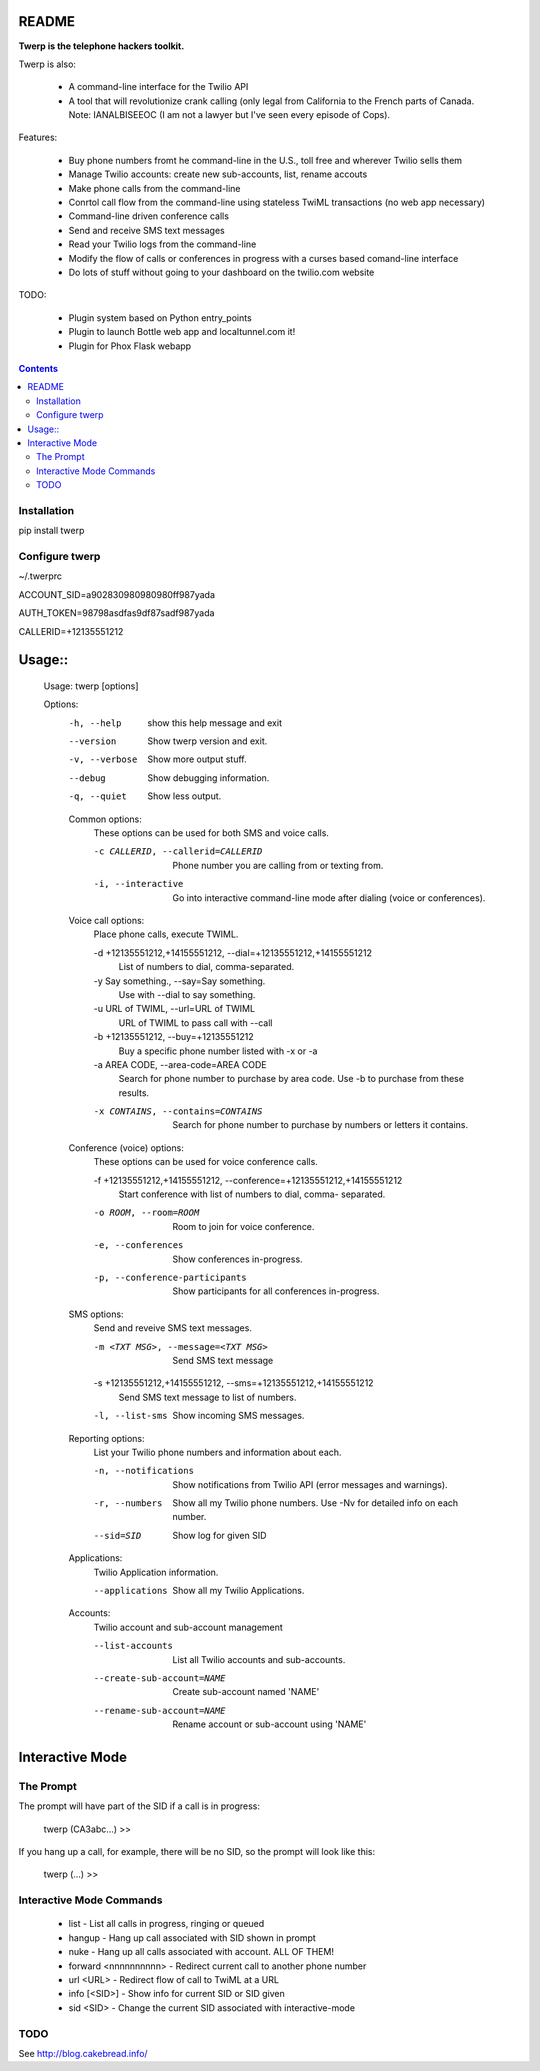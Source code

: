 README
======

**Twerp is the telephone hackers toolkit.**

Twerp is also:

 * A command-line interface for the Twilio API

 * A tool that will revolutionize crank calling (only legal from California to the French parts of Canada. Note: IANALBISEEOC (I am not a lawyer but I've seen every episode of Cops).

Features:

 * Buy phone numbers fromt he command-line in the U.S., toll free and wherever Twilio sells them
 * Manage Twilio accounts: create new sub-accounts, list, rename accouts
 * Make phone calls from the command-line 
 * Conrtol call flow from the command-line using stateless TwiML transactions (no web app necessary)
 * Command-line driven conference calls
 * Send and receive SMS text messages
 * Read your Twilio logs from the command-line
 * Modify the flow of calls or conferences in progress with a curses based comand-line interface
 * Do lots of stuff without going to your dashboard on the twilio.com website


TODO:

 * Plugin system based on Python entry_points
 * Plugin to launch Bottle web app and localtunnel.com it!
 * Plugin for Phox Flask webapp


.. contents::


Installation
------------

pip install twerp



Configure twerp
---------------

~/.twerprc


ACCOUNT_SID=a902830980980980ff987yada

AUTH_TOKEN=98798asdfas9df87sadf987yada

CALLERID=+12135551212



Usage::
=======

    Usage: twerp [options]

    Options:
      -h, --help            show this help message and exit
      --version             Show twerp version and exit.
      -v, --verbose         Show more output stuff.
      --debug               Show debugging information.
      -q, --quiet           Show less output.

      Common options:
        These options can be used for both SMS and voice calls.

        -c CALLERID, --callerid=CALLERID
                            Phone number you are calling from or texting from.
        -i, --interactive   Go into interactive command-line mode after dialing
                            (voice or conferences).

      Voice call options:
        Place phone calls, execute TWIML.

        -d +12135551212,+14155551212, --dial=+12135551212,+14155551212
                            List of numbers to dial, comma-separated.
        -y Say something., --say=Say something.
                            Use with --dial to say something.
        -u URL of TWIML, --url=URL of TWIML
                            URL of TWIML to pass call with --call
        -b +12135551212, --buy=+12135551212
                            Buy a specific phone number listed with -x or -a
        -a AREA CODE, --area-code=AREA CODE
                            Search for phone number to purchase by area code. Use
                            -b to purchase from these results.

        -x CONTAINS, --contains=CONTAINS
                            Search for phone number to purchase by numbers or
                            letters it contains.

      Conference (voice) options:
        These options can be used for voice conference calls.

        -f +12135551212,+14155551212, --conference=+12135551212,+14155551212
                            Start conference with list of numbers to dial, comma-
                            separated.

        -o ROOM, --room=ROOM
                            Room to join for voice conference.
        -e, --conferences   Show conferences in-progress.
        -p, --conference-participants
                            Show participants for all conferences in-progress.

      SMS options:
        Send and reveive SMS text messages.

        -m <TXT MSG>, --message=<TXT MSG>
                            Send SMS text message

        -s +12135551212,+14155551212, --sms=+12135551212,+14155551212
                            Send SMS text message to list of numbers.

        -l, --list-sms      Show incoming SMS messages.

      Reporting options:
        List your Twilio phone numbers and information about each.

        -n, --notifications
                            Show notifications from Twilio API (error messages and
                            warnings).
        -r, --numbers       Show all my Twilio phone numbers. Use -Nv for detailed
                            info on each number.
        --sid=SID           Show log for given SID

      Applications:
        Twilio Application information.

        --applications      Show all my Twilio Applications.


      Accounts:
        Twilio account and sub-account management

        --list-accounts
            List all Twilio accounts and sub-accounts.

        --create-sub-account=NAME
            Create sub-account named 'NAME'

        --rename-sub-account=NAME
            Rename account or sub-account using 'NAME'

Interactive Mode
================


The Prompt
----------

The prompt will have part of the SID if a call is in progress:

    twerp (CA3abc...) >>

If you hang up a call, for example, there will be no SID, so the prompt will look like this:

    twerp (...) >>


Interactive Mode Commands
-------------------------

 * list - List all calls in progress, ringing or queued
 * hangup - Hang up call associated with SID shown in prompt
 * nuke - Hang up all calls associated with account. ALL OF THEM!
 * forward <nnnnnnnnnn> - Redirect current call to another phone number
 * url <URL> - Redirect flow of call to TwiML at a URL
 * info [<SID>] - Show info for current SID or SID given
 * sid <SID> - Change the current SID associated with interactive-mode


TODO
----

See http://blog.cakebread.info/

